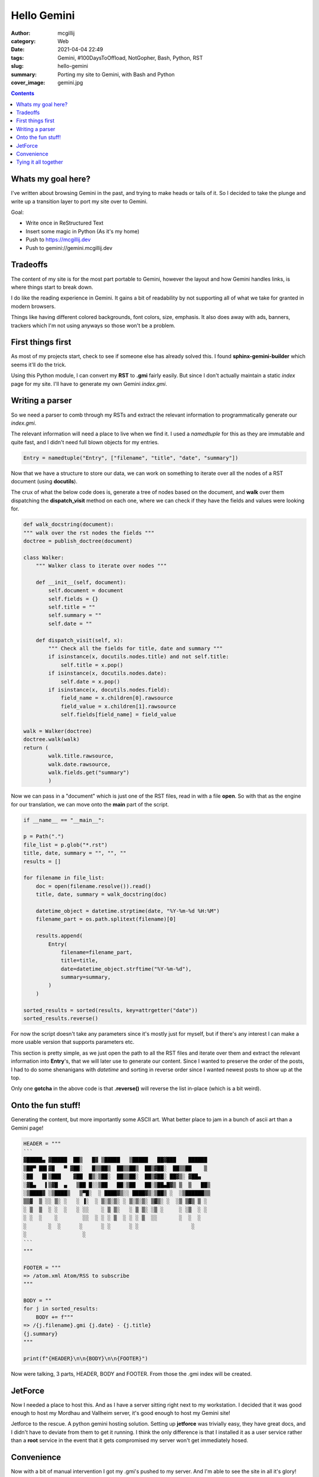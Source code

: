 Hello Gemini
############

:author: mcgillij
:category: Web
:date: 2021-04-04 22:49
:tags: Gemini, #100DaysToOffload, NotGopher, Bash, Python, RST
:slug: hello-gemini
:summary: Porting my site to Gemini, with Bash and Python
:cover_image: gemini.jpg

.. contents::

Whats my goal here?
*******************

I've written about browsing Gemini in the past, and trying to make heads or tails of it. So I decided to take the plunge and write up a transition layer to port my site over to Gemini.

Goal:

- Write once in ReStructured Text
- Insert some magic in Python (As it's my home)
- Push to https://mcgillij.dev
- Push to gemini://gemini.mcgillij.dev

Tradeoffs
*********

The content of my site is for the most part portable to Gemini, however the layout and how Gemini handles links, is where things start to break down.

I do like the reading experience in Gemini. It gains a bit of readability by not supporting all of what  we take for granted in modern browsers.

Things like having different colored backgrounds, font colors, size, emphasis. It also does away with ads, banners, trackers which I'm not using anyways so those won't be a problem.

First things first
******************

As most of my projects start, check to see if someone else has already solved this. I found **sphinx-gemini-builder** which seems it'll do the trick.

Using this Python module, I can convert my **RST** to **.gmi** fairly easily. But since I don't actually maintain a static *index* page for my site. I'll have to generate my own Gemini *index.gmi*.

Writing a parser
****************

So we need a parser to comb through my RSTs and extract the relevant information to programmatically generate our *index.gmi*.

The relevant information will need a place to live when we find it. I used a *namedtuple* for this as they are immutable and quite fast, and I didn't need full blown objects for my entries.

.. code-block:: python

   Entry = namedtuple("Entry", ["filename", "title", "date", "summary"])

Now that we have a structure to store our data, we can work on something to iterate over all the nodes of a RST document (using **docutils**).

The crux of what the below code does is, generate a tree of nodes based on the document, and **walk** over them dispatching the **dispatch_visit** method on each one, where we can check if they have the fields and values were looking for.

.. code-block:: python

   def walk_docstring(document):
   """ walk over the rst nodes the fields """
   doctree = publish_doctree(document)

   class Walker:
       """ Walker class to iterate over nodes """

       def __init__(self, document):
           self.document = document
           self.fields = {}
           self.title = ""
           self.summary = ""
           self.date = ""

       def dispatch_visit(self, x):
           """ Check all the fields for title, date and summary """
           if isinstance(x, docutils.nodes.title) and not self.title:
               self.title = x.pop()
           if isinstance(x, docutils.nodes.date):
               self.date = x.pop()
           if isinstance(x, docutils.nodes.field):
               field_name = x.children[0].rawsource
               field_value = x.children[1].rawsource
               self.fields[field_name] = field_value

   walk = Walker(doctree)
   doctree.walk(walk)
   return (
           walk.title.rawsource,
           walk.date.rawsource,
           walk.fields.get("summary")
           )


Now we can pass in a "document" which is just one of the RST files, read in with a file **open**. So with that as the engine for our translation, we can move onto the **main** part of the script.

.. code-block:: python

   if __name__ == "__main__":

   p = Path(".")
   file_list = p.glob("*.rst")
   title, date, summary = "", "", ""
   results = []

   for filename in file_list:
       doc = open(filename.resolve()).read()
       title, date, summary = walk_docstring(doc)

       datetime_object = datetime.strptime(date, "%Y-%m-%d %H:%M")
       filename_part = os.path.splitext(filename)[0]

       results.append(
           Entry(
               filename=filename_part,
               title=title,
               date=datetime_object.strftime("%Y-%m-%d"),
               summary=summary,
           )
       )

   sorted_results = sorted(results, key=attrgetter("date"))
   sorted_results.reverse()

For now the script doesn't take any parameters since it's mostly just for myself, but if there's any interest I can make a more usable version that supports parameters etc.

This section is pretty simple, as we just open the path to all the RST files and iterate over them and extract the relevant information into **Entry**'s, that we will later use to generate our content. Since I wanted to preserve the order of the posts, I had to do some shenanigans with *datetime* and sorting in reverse order since I wanted newest posts to show up at the top.

Only one **gotcha** in the above code is that **.reverse()** will reverse the list in-place (which is a bit weird).

Onto the fun stuff!
*******************

Generating the content, but more importantly some ASCII art. What better place to jam in a bunch of ascii art than a Gemini page!

.. code-block:: python

   HEADER = """
   ```
   ▓█████▄ ▓█████  ██▒   █▓ ▒█████   ▒█████   ██▓███    ██████
   ▒██▀ ██▌▓█   ▀ ▓██░   █▒▒██▒  ██▒▒██▒  ██▒▓██░  ██▒▒██    ▒
   ░██   █▌▒███    ▓██  █▒░▒██░  ██▒▒██░  ██▒▓██░ ██▓▒░ ▓██▄
   ░▓█▄   ▌▒▓█  ▄   ▒██ █░░▒██   ██░▒██   ██░▒██▄█▓▒ ▒  ▒   ██▒
   ░▒████▓ ░▒████▒   ▒▀█░  ░ ████▓▒░░ ████▓▒░▒██▒ ░  ░▒██████▒▒
   ▒▒▓  ▒ ░░ ▒░ ░   ░ ▐░  ░ ▒░▒░▒░ ░ ▒░▒░▒░ ▒▓▒░ ░  ░▒ ▒▓▒ ▒ ░
   ░ ▒  ▒  ░ ░  ░   ░ ░░    ░ ▒ ▒░   ░ ▒ ▒░ ░▒ ░     ░ ░▒  ░ ░
   ░ ░  ░    ░        ░░  ░ ░ ░ ▒  ░ ░ ░ ▒  ░░       ░  ░  ░
   ░       ░  ░      ░      ░ ░      ░ ░                 ░
   ░                  ░
   ```
   """

   FOOTER = """
   => /atom.xml Atom/RSS to subscribe
   """

   BODY = ""
   for j in sorted_results:
       BODY += f"""
   => /{j.filename}.gmi {j.date} - {j.title}
   {j.summary}
   """

   print(f"{HEADER}\n\n{BODY}\n\n{FOOTER}")

Now were talking, 3 parts, HEADER, BODY and FOOTER. From those the .gmi index will be created.

JetForce
********

Now I needed a place to host this. And as I have a server sitting right next to my workstation. I decided that it was good enough to host my Mordhau and Vallheim server, it's good enough to host my Gemini site!

Jetforce to the rescue. A python gemini hosting solution. Setting up **jetforce** was trivially easy, they have great docs, and I didn't have to deviate from them to get it running. I think the only difference is that I installed it as a user service rather than a **root** service in the event that it gets compromised my server won't get immediately hosed.

Convenience
***********

Now with a bit of manual intervention I got my .gmi's pushed to my server. And I'm able to see the site in all it's glory!

.. image:: {static}/images/gemini_server.png
   :alt: Image of the site in a gemini browser

Tying it all together
*********************

There still some automation to be done.

Now the tools that I'm using **sphinx-gemini-builder** or **sphinx** in general wasn't really made to process my site or it's templates. So there's a bit of massaging still required to get the images loaded / copied over as well.

Since these are all manual steps that I had to do anyways, I figured I should probably just throw them into a **bash** script and be done with it.

**~/bin/gemify**

.. code-block:: bash


   #!/bin/bash
   set -ue
   
   cd ~/mcgillij.dev/content || exit
   touch index.rst
   sphinx-build -b gemini -C . ../gem_capsule *.rst
   rm -rf ../gem_capsule/\{static\}/
   rm index.rst
   python ~/gits/rst2gem/rst2gem.py > ../gem_capsule/index.gmi
   
   cd ../gem_capsule || exit
   for filename in ./*.gmi; do
        sed -i 's/{static}//g' "${filename}"
   done
   cp -Rupv ../content/images ./
   gemfeed -n 25 -b gemini://gemini.mcgillij.dev -t 'DevOops' -s "@mcgillij's blog"
   cd ..
   scp -r gem_capsule ryzen:

The above script roughly does:

- Go to content
- Do sphinx shenans
- Convert posts to gmi
- Generate index
- Clean up sphinx shenans
- Generate Atom.xml
- Clobber old site with new site

There's a nice Python module named **gemfeed** that you can use to generate an Atom.xml for your gemini site as well.

`gemfeed <https://tildegit.org/solderpunk/gemfeed>`_

If for whatever reason you want to look at the code in it's entirety for my rst2gem.py you can find it on my github.

`my github <https://github.com/mcgillij/rst2gem>`_

Now I can update my site by simply typing in ``gemify`` in my term anytime I want update my gemini capsule.

Also I'm not sure that web browsers can render ``gemini://`` links. But if you want to check out my site in Gemini you can find it here `gemini.mcgillij.dev <gemini://gemini.mcgillij.dev>`_.
